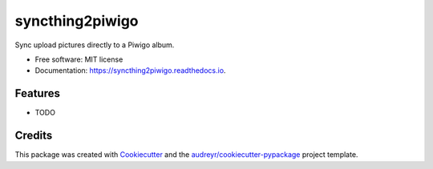 ================
syncthing2piwigo
================


.. image:: https://img.shields.io/pypi/v/syncthing2piwigo.svg
        :target: https://pypi.python.org/pypi/syncthing2piwigo

.. image:: https://img.shields.io/travis/jeroenubbink/syncthing2piwigo.svg
        :target: https://travis-ci.com/jeroenubbink/syncthing2piwigo

.. image:: https://readthedocs.org/projects/syncthing2piwigo/badge/?version=latest
        :target: https://syncthing2piwigo.readthedocs.io/en/latest/?version=latest
        :alt: Documentation Status




Sync upload pictures directly to a Piwigo album.


* Free software: MIT license
* Documentation: https://syncthing2piwigo.readthedocs.io.


Features
--------

* TODO

Credits
-------

This package was created with Cookiecutter_ and the `audreyr/cookiecutter-pypackage`_ project template.

.. _Cookiecutter: https://github.com/audreyr/cookiecutter
.. _`audreyr/cookiecutter-pypackage`: https://github.com/audreyr/cookiecutter-pypackage
